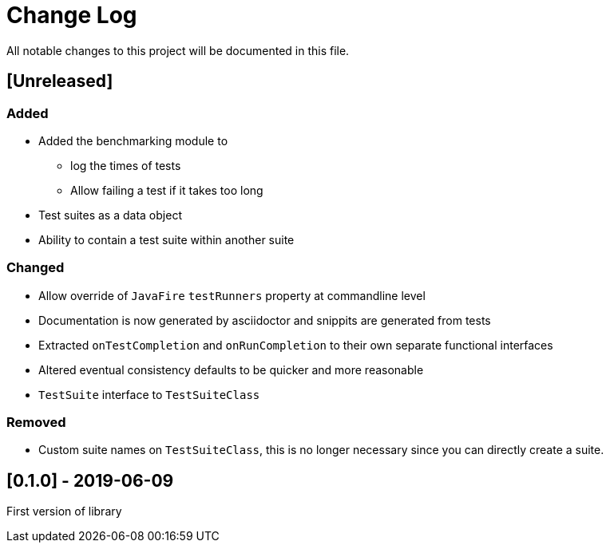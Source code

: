 = Change Log
All notable changes to this project will be documented in this file.

== [Unreleased]

=== Added

* Added the benchmarking module to
** log the times of tests
** Allow failing a test if it takes too long
* Test suites as a data object
* Ability to contain a test suite within another suite

=== Changed

* Allow override of `JavaFire` `testRunners` property at commandline level
* Documentation is now generated by asciidoctor and snippits are generated from tests
* Extracted `onTestCompletion` and `onRunCompletion` to their own separate functional interfaces
* Altered eventual consistency defaults to be quicker and more reasonable
* `TestSuite` interface to `TestSuiteClass`

=== Removed

* Custom suite names on `TestSuiteClass`, this is no longer necessary since you can directly create a suite.

== [0.1.0] - 2019-06-09

First version of library
